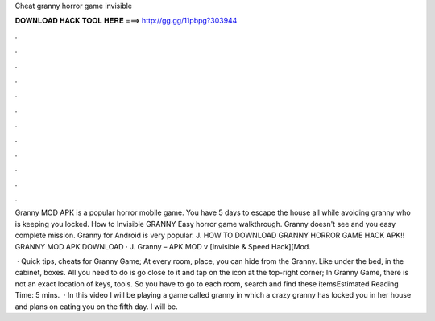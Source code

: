 Cheat granny horror game invisible



𝐃𝐎𝐖𝐍𝐋𝐎𝐀𝐃 𝐇𝐀𝐂𝐊 𝐓𝐎𝐎𝐋 𝐇𝐄𝐑𝐄 ===> http://gg.gg/11pbpg?303944



.



.



.



.



.



.



.



.



.



.



.



.

Granny MOD APK is a popular horror mobile game. You have 5 days to escape the house all while avoiding granny who is keeping you locked. How to Invisible GRANNY Easy horror game walkthrough. Granny doesn't see and you easy complete mission. Granny for Android is very popular. J. HOW TO DOWNLOAD GRANNY HORROR GAME HACK APK!! GRANNY MOD APK DOWNLOAD · J. Granny – APK MOD v [Invisible & Speed Hack][Mod.

 · Quick tips, cheats for Granny Game; At every room, place, you can hide from the Granny. Like under the bed, in the cabinet, boxes. All you need to do is go close to it and tap on the icon at the top-right corner; In Granny Game, there is not an exact location of keys, tools. So you have to go to each room, search and find these itemsEstimated Reading Time: 5 mins.  · In this video I will be playing a game called granny in which a crazy granny has locked you in her house and plans on eating you on the fifth day. I will be.
